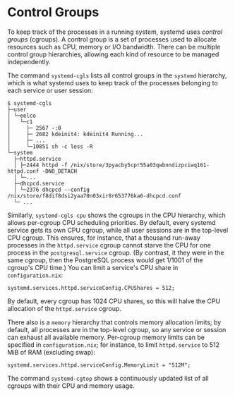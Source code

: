 * Control Groups
  :PROPERTIES:
  :CUSTOM_ID: sec-cgroups
  :END:

To keep track of the processes in a running system, systemd uses
/control groups/ (cgroups). A control group is a set of processes used
to allocate resources such as CPU, memory or I/O bandwidth. There can be
multiple control group hierarchies, allowing each kind of resource to be
managed independently.

The command =systemd-cgls= lists all control groups in the =systemd=
hierarchy, which is what systemd uses to keep track of the processes
belonging to each service or user session:

#+BEGIN_EXAMPLE
  $ systemd-cgls
  ├─user
  │ └─eelco
  │   └─c1
  │     ├─ 2567 -:0
  │     ├─ 2682 kdeinit4: kdeinit4 Running...
  │     ├─ ...
  │     └─10851 sh -c less -R
  └─system
    ├─httpd.service
    │ ├─2444 httpd -f /nix/store/3pyacby5cpr55a03qwbnndizpciwq161-httpd.conf -DNO_DETACH
    │ └─...
    ├─dhcpcd.service
    │ └─2376 dhcpcd --config /nix/store/f8dif8dsi2yaa70n03xir8r653776ka6-dhcpcd.conf
    └─ ...
#+END_EXAMPLE

Similarly, =systemd-cgls cpu= shows the cgroups in the CPU hierarchy,
which allows per-cgroup CPU scheduling priorities. By default, every
systemd service gets its own CPU cgroup, while all user sessions are in
the top-level CPU cgroup. This ensures, for instance, that a thousand
run-away processes in the =httpd.service= cgroup cannot starve the CPU
for one process in the =postgresql.service= cgroup. (By contrast, it
they were in the same cgroup, then the PostgreSQL process would get
1/1001 of the cgroup's CPU time.) You can limit a service's CPU share in
=configuration.nix=:

#+BEGIN_EXAMPLE
  systemd.services.httpd.serviceConfig.CPUShares = 512;
#+END_EXAMPLE

By default, every cgroup has 1024 CPU shares, so this will halve the CPU
allocation of the =httpd.service= cgroup.

There also is a =memory= hierarchy that controls memory allocation
limits; by default, all processes are in the top-level cgroup, so any
service or session can exhaust all available memory. Per-cgroup memory
limits can be specified in =configuration.nix=; for instance, to limit
=httpd.service= to 512 MiB of RAM (excluding swap):

#+BEGIN_EXAMPLE
  systemd.services.httpd.serviceConfig.MemoryLimit = "512M";
#+END_EXAMPLE

The command =systemd-cgtop= shows a continuously updated list of all
cgroups with their CPU and memory usage.
